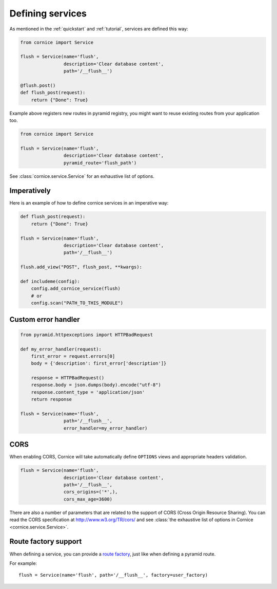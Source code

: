 Defining services
#################

As mentioned in the :ref:`quickstart` and :ref:`tutorial`, services are defined
this way:

.. code-block:: python

    from cornice import Service

    flush = Service(name='flush',
                    description='Clear database content',
                    path='/__flush__')

    @flush.post()
    def flush_post(request):
        return {"Done": True}

Example above registers new routes in pyramid registry, you might want to
reuse existing routes from your application too.

.. code-block:: python

    from cornice import Service

    flush = Service(name='flush',
                    description='Clear database content',
                    pyramid_route='flush_path')

See :class:`cornice.service.Service` for an exhaustive list of options.

Imperatively
============

Here is an example of how to define cornice services in an imperative way:

.. code-block:: python

    def flush_post(request):
        return {"Done": True}

    flush = Service(name='flush',
                    description='Clear database content',
                    path='/__flush__')

    flush.add_view("POST", flush_post, **kwargs):

    def includeme(config):
        config.add_cornice_service(flush)
        # or
        config.scan("PATH_TO_THIS_MODULE")


Custom error handler
====================

.. code-block:: python

    from pyramid.httpexceptions import HTTPBadRequest

    def my_error_handler(request):
        first_error = request.errors[0]
        body = {'description': first_error['description']}

        response = HTTPBadRequest()
        response.body = json.dumps(body).encode("utf-8")
        response.content_type = 'application/json'
        return response

    flush = Service(name='flush',
                    path='/__flush__',
                    error_handler=my_error_handler)


.. _service-cors:

CORS
====

When enabling CORS, Cornice will take automatically define ``OPTIONS`` views
and appropriate headers validation.

.. code-block:: python

    flush = Service(name='flush',
                    description='Clear database content',
                    path='/__flush__',
                    cors_origins=('*',),
                    cors_max_age=3600)

There are also a number of parameters that are related to the support of
CORS (Cross Origin Resource Sharing). You can read the CORS specification
at http://www.w3.org/TR/cors/ and see :class:`the exhaustive list of options in Cornice <cornice.service.Service>`.

.. seealso::

    https://blog.mozilla.org/services/2013/02/04/implementing-cross-origin-resource-sharing-cors-for-cornice/


Route factory support
=====================

When defining a service, you can provide a `route factory
<http://docs.pylonsproject.org/projects/pyramid/en/latest/narr/urldispatch.html#route-factories>`_,
just like when defining a pyramid route.

For example::

    flush = Service(name='flush', path='/__flush__', factory=user_factory)

